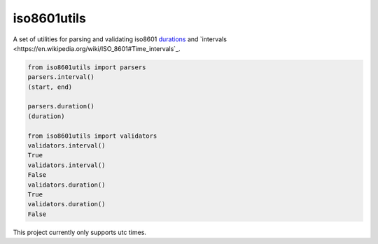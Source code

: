 iso8601utils
=======================

A set of utilities for parsing and validating iso8601 `durations
<https://en.wikipedia.org/wiki/ISO_8601#Durations>`_ and `intervals
<https://en.wikipedia.org/wiki/ISO_8601#Time_intervals`_.

.. code:: python

  from iso8601utils import parsers
  parsers.interval()
  (start, end)

  parsers.duration()
  (duration)

  from iso8601utils import validators
  validators.interval()
  True
  validators.interval()
  False
  validators.duration()
  True
  validators.duration()
  False

This project currently only supports utc times.